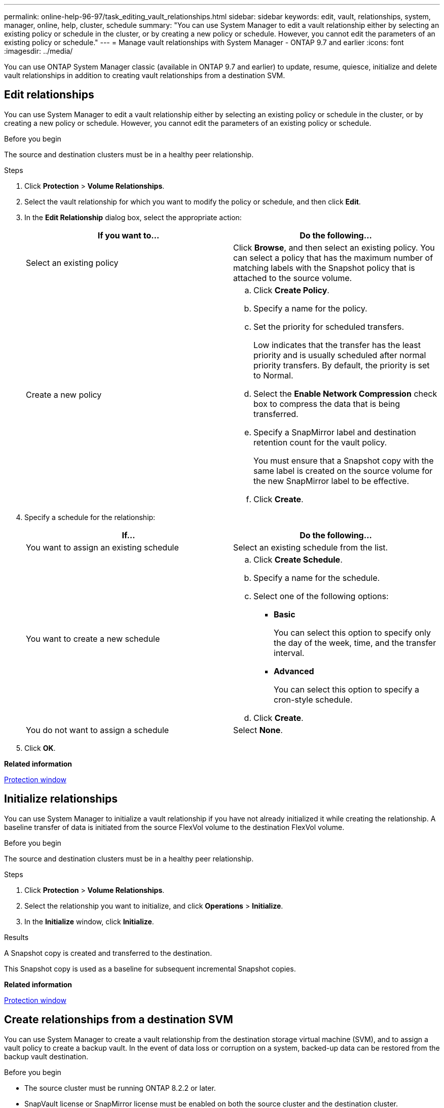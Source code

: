 ---
permalink: online-help-96-97/task_editing_vault_relationships.html
sidebar: sidebar
keywords: edit, vault, relationships, system, manager, online, help, cluster, schedule
summary: "You can use System Manager to edit a vault relationship either by selecting an existing policy or schedule in the cluster, or by creating a new policy or schedule. However, you cannot edit the parameters of an existing policy or schedule."
---
= Manage vault relationships with System Manager - ONTAP 9.7 and earlier
:icons: font
:imagesdir: ../media/

[.lead]
You can use ONTAP System Manager classic (available in ONTAP 9.7 and earlier) to update, resume, quiesce, initialize and delete vault relationships in addition to creating vault relationships from a destination SVM.

== Edit relationships
:icons: font
:imagesdir: ../media/

[.lead]
You can use System Manager to edit a vault relationship either by selecting an existing policy or schedule in the cluster, or by creating a new policy or schedule. However, you cannot edit the parameters of an existing policy or schedule.

.Before you begin

The source and destination clusters must be in a healthy peer relationship.

.Steps

. Click *Protection* > *Volume Relationships*.
. Select the vault relationship for which you want to modify the policy or schedule, and then click *Edit*.
. In the *Edit Relationship* dialog box, select the appropriate action:
+
[options="header"]
|===
| If you want to...| Do the following...
a|
Select an existing policy
a|
Click *Browse*, and then select an existing policy.    You can select a policy that has the maximum number of matching labels with the Snapshot policy that is attached to the source volume.
a|
Create a new policy
a|

 .. Click *Create Policy*.
 .. Specify a name for the policy.
 .. Set the priority for scheduled transfers.
+
Low indicates that the transfer has the least priority and is usually scheduled after normal priority transfers. By default, the priority is set to Normal.

 .. Select the *Enable Network Compression* check box to compress the data that is being transferred.
 .. Specify a SnapMirror label and destination retention count for the vault policy.
+
You must ensure that a Snapshot copy with the same label is created on the source volume for the new SnapMirror label to be effective.

 .. Click *Create*.

|===

. Specify a schedule for the relationship:
+
[options="header"]
|===
| If...| Do the following...
a|
You want to assign an existing schedule
a|
Select an existing schedule from the list.
a|
You want to create a new schedule
a|

 .. Click *Create Schedule*.
 .. Specify a name for the schedule.
 .. Select one of the following options:
  *** *Basic*
+
You can select this option to specify only the day of the week, time, and the transfer interval.

  *** *Advanced*
+
You can select this option to specify a cron-style schedule.
 .. Click *Create*.

a|
You do not want to assign a schedule
a|
Select *None*.
|===

. Click *OK*.

*Related information*

xref:reference_protection_window.adoc[Protection window]

== Initialize relationships
:icons: font
:imagesdir: ../media/

[.lead]
You can use System Manager to initialize a vault relationship if you have not already initialized it while creating the relationship. A baseline transfer of data is initiated from the source FlexVol volume to the destination FlexVol volume.

.Before you begin

The source and destination clusters must be in a healthy peer relationship.

.Steps

. Click *Protection* > *Volume Relationships*.
. Select the relationship you want to initialize, and click *Operations* > *Initialize*.
. In the *Initialize* window, click *Initialize*.

.Results

A Snapshot copy is created and transferred to the destination.

This Snapshot copy is used as a baseline for subsequent incremental Snapshot copies.

*Related information*

xref:reference_protection_window.adoc[Protection window]

== Create relationships from a destination SVM

:icons: font
:imagesdir: ../media/

[.lead]
You can use System Manager to create a vault relationship from the destination storage virtual machine (SVM), and to assign a vault policy to create a backup vault. In the event of data loss or corruption on a system, backed-up data can be restored from the backup vault destination.

.Before you begin

* The source cluster must be running ONTAP 8.2.2 or later.
* SnapVault license or SnapMirror license must be enabled on both the source cluster and the destination cluster.
+
[NOTE]
====
For some platforms, it is not mandatory for the source cluster to have the SnapVault license or the SnapMirror license enabled if the destination cluster has the SnapVault license or the SnapMirror license, and DPO license enabled.
====

* The source cluster and destination cluster must be in a healthy peer relationship.
* The destination SVM must have space available.
* The source aggregate and the destination aggregate must be 64-bit aggregates.
* A source volume of type read/write (rw) must exist.
* A vault (XDP) policy must exist.
+
If a vault policy does not exist, you must create a vault policy or accept the default vault policy (XDPDefault) that is automatically assigned.

* FlexVol volumes must be online and read/write.
* The SnapLock aggregate type must be the same.
* If you are connecting from a cluster running ONTAP 9.2 or earlier to a remote cluster on which SAML authentication is enabled, password-based authentication must be enabled on the remote cluster.

.About this task

* System Manager does not support a cascade relationship.
+
For example, a destination volume in a relationship cannot be the source volume in another relationship.

* You cannot create a vault relationship between a sync-source SVM and a sync-destination SVM in a MetroCluster configuration.
* You can create a vault relationship between sync-source SVMs in a MetroCluster configuration.
* You can create a vault relationship from a volume on a sync-source SVM to a volume on a data-serving SVM.
* You can create a vault relationship from a volume on a data-serving SVM to a data protection (DP) volume on a sync-source SVM.
* You can create a vault relationship only between a non-SnapLock (primary) volume and a SnapLock destination (secondary) volume.
* A maximum of 25 volumes can be protected in one selection.

.Steps

. Click *Protection* > *Volume Relationships*.
. In the *Relationships* window, click *Create*.
. In the *Browse SVM* dialog box, select an SVM for the destination volume.
. In the *Create Protection Relationship* dialog box, select *Vault* from the *Relationship Type* drop-down list.
. Specify the cluster, the SVM, and the source volume.
+
If the specified cluster is running a version of ONTAP software earlier than ONTAP 9.3, then only peered SVMs are listed. If the specified cluster is running ONTAP 9.3 or later, peered SVMs and permitted SVMs are listed.

. Enter a volume name suffix.
+
The volume name suffix is appended to the source volume names to generate the destination volume names.

. If you are creating a SnapLock volume, specify the default retention period.
+
The default retention period can be set to any value between 1 day through 70 years or Infinite.

. Click *Browse*, and then change the vault policy.
. Select a schedule for the relationship from the list of existing schedules.
. Select *Initialize Relationship* to initialize the vault relationship.
. Enable SnapLock aggregates, and then select a SnapLock Compliance aggregate or a SnapLock Enterprise aggregate.
. Enable FabricPool-enabled aggregates, and then select an appropriate tiering policy.
. Click *Validate* to verify whether the selected volumes have matching labels.
. Click *Create*.

.Results

If you chose to create a destination volume, a volume of type _dp_ is created with the following default settings:

* Autogrow is enabled.
* Deduplication is enabled or disabled according to the user preference or the source volume deduplication setting.
* Compression is disabled.
* The language attribute is set to match the language attribute of the source volume.

A vault relationship is created between the destination volume and the source volume. The base Snapshot copy is transferred to the destination volume if you have opted to initialize the relationship.

*Related information*

xref:reference_protection_window.adoc[Protection window]

== Update relationships
:icons: font
:imagesdir: ../media/

[.lead]
You can use System Manager to manually initiate an unscheduled incremental update. You might require a manual update to prevent data loss due to an upcoming power outage, scheduled maintenance, or data migration.

.Before you begin

The vault relationship must be initialized.

.Steps

. Click *Protection* > *Volume Relationships*.
. Select the relationship for which you want to update the data, and click *Operations* > *Update*.
. Choose one of the following options:
 ** Select *As Per Policy* to perform an incremental transfer from the recent common Snapshot copy between the source and destination volumes.
 ** Select *Select Snapshot copy* and specify the Snapshot copy that you want to transfer.
. Select *Limit transfer bandwidth to* to limit the network bandwidth that is used for transfers and specify the maximum transfer speed.
. Click *Update*.
. Verify the transfer status in the *Details* tab.

*Related information*

xref:reference_protection_window.adoc[Protection window]

== Delete relationships
:icons: font
:imagesdir: ../media/

[.lead]
You can use System Manager to end a vault relationship between a source and destination volume, and release the Snapshot copies from the source.

.About this task

Releasing the relationship permanently removes the base Snapshot copies used by the vault relationship on the source volume. To re-create the vault relationship, you must run the resynchronization operation from the source volume by using the command-line interface (CLI).

.Steps

. Click *Protection* > *Volume Relationships*.
. Select the volume for which you want to delete the vault relationship, and click *Delete*.
. Select the confirmation check box, and then click *Delete*.
+
You can also select the release base Snapshot copies check box to delete the base Snapshot copies used by the vault relationship on the source volume.
+
If the relationship is not released, then you must use the CLI to run the release operation on the source cluster to delete the base Snapshot copies that were created for the vault relationship from the source volume.

*Related information*

xref:reference_protection_window.adoc[Protection window]

== Resume relationships
:icons: font
:imagesdir: ../media/

[.lead]
You can resume a quiesced vault relationship by using System Manager. When you resume the relationship, normal data transfer to the destination FlexVol volume is resumed and all vault activities are restarted.

.Steps

. Click *Protection* > *Volume Relationships*.
. Select the relationship for which you want to resume the data transfer, and click *Operations* > *Resume*.
. In the *Resume* window, click *Resume*.

.Results

Normal data transfers are resumed. If there is a scheduled transfer for the relationship, the transfer is started from the next schedule.

*Related information*

xref:reference_protection_window.adoc[Protection window]

== Quiesce relationships

:icons: font
:imagesdir: ../media/

[.lead]
You can use System Manager to disable data transfers to the destination FlexVol volume by quiescing the vault relationship.

.Steps

. Click *Protection* > *Volume Relationships*.
. Select the relationship for which you want to stop the scheduled data transfers, and click *Operations* > *Quiesce*.
. In the *Quiesce* window, click *Quiesce*.

.Results

If there is no transfer in progress, the transfer status is displayed as Quiesced. If a transfer is in progress, the transfer is not affected, and the transfer status is displayed as Quiescing until the transfer is complete.

*Related information*

xref:reference_protection_window.adoc[Protection window]
